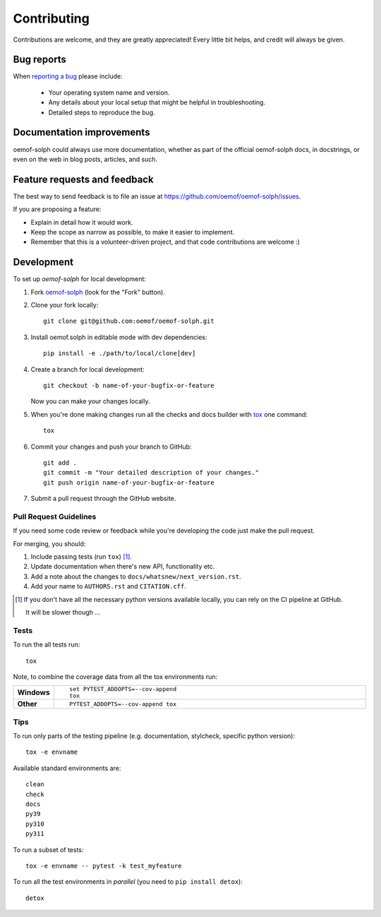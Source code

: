 .. _contribute_label:

============
Contributing
============

Contributions are welcome, and they are greatly appreciated! Every
little bit helps, and credit will always be given.

Bug reports
===========

When `reporting a bug <https://github.com/oemof/oemof-solph/issues>`_ please include:

    * Your operating system name and version.
    * Any details about your local setup that might be helpful in troubleshooting.
    * Detailed steps to reproduce the bug.

Documentation improvements
==========================

oemof-solph could always use more documentation, whether as part of the
official oemof-solph docs, in docstrings, or even on the web in blog posts,
articles, and such.

.. _feature_requests_and_feedback:

Feature requests and feedback
=============================

The best way to send feedback is to file an issue at https://github.com/oemof/oemof-solph/issues.

If you are proposing a feature:

* Explain in detail how it would work.
* Keep the scope as narrow as possible, to make it easier to implement.
* Remember that this is a volunteer-driven project, and that code contributions are welcome :)

Development
===========

To set up `oemof-solph` for local development:

1. Fork `oemof-solph <https://github.com/oemof/oemof-solph>`_
   (look for the "Fork" button).
2. Clone your fork locally::

    git clone git@github.com:oemof/oemof-solph.git

3. Install oemof.solph in editable mode with dev dependencies::

    pip install -e ./path/to/local/clone[dev]

4. Create a branch for local development::

    git checkout -b name-of-your-bugfix-or-feature

   Now you can make your changes locally.

5. When you're done making changes run all the checks and docs builder with `tox <https://tox.wiki/en/latest/installation.html>`_ one command::

    tox

6. Commit your changes and push your branch to GitHub::

    git add .
    git commit -m "Your detailed description of your changes."
    git push origin name-of-your-bugfix-or-feature

7. Submit a pull request through the GitHub website.

Pull Request Guidelines
-----------------------

If you need some code review or feedback while you're developing the code just make the pull request.

For merging, you should:

1. Include passing tests (run ``tox``) [1]_.
2. Update documentation when there's new API, functionality etc.
3. Add a note about the changes to ``docs/whatsnew/next_version.rst``.
4. Add your name to ``AUTHORS.rst`` and ``CITATION.cff``.

.. [1] If you don't have all the necessary python versions available locally,
       you can rely on the CI pipeline at GitHub.

       It will be slower though ...

Tests
-----

To run the all tests run::

    tox

Note, to combine the coverage data from all the tox environments run:

.. list-table::
    :widths: 10 90
    :stub-columns: 1

    - - Windows
      - ::

            set PYTEST_ADDOPTS=--cov-append
            tox

    - - Other
      - ::

            PYTEST_ADDOPTS=--cov-append tox

Tips
----

To run only parts of the testing pipeline (e.g. documentation, stylcheck,
specific python version)::

    tox -e envname

Available standard environments are::

    clean
    check
    docs
    py39
    py310
    py311

To run a subset of tests::

    tox -e envname -- pytest -k test_myfeature

To run all the test environments in *parallel* (you need to ``pip install detox``)::

    detox

